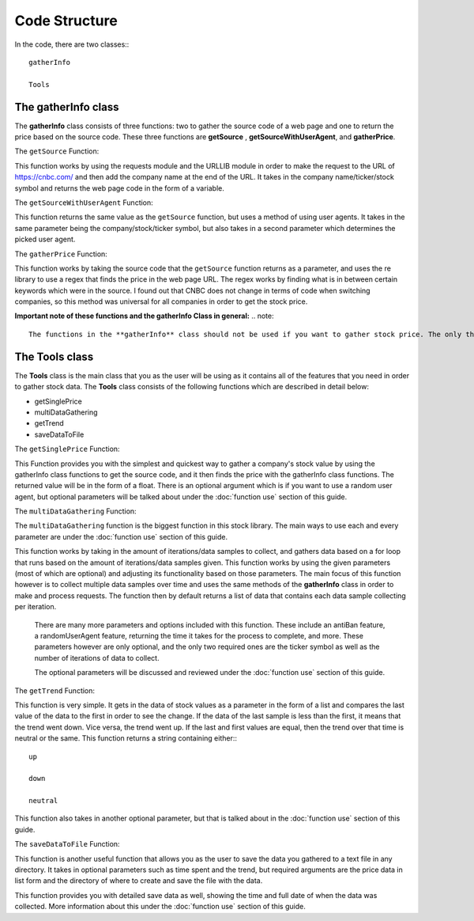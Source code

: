 Code Structure
==============

In the code, there are two classes:::

	gatherInfo

	Tools

The gatherInfo class
--------------------
The **gatherInfo** class consists of three functions: two to gather the source code of a web page and one to return the price based on the source code. These three functions are **getSource** , **getSourceWithUserAgent**, and **gatherPrice**.

The ``getSource`` Function:

This function works by using the requests module and the URLLIB module in order to make the request to the URL of https://cnbc.com/ and then add the company name at the end of the URL. It takes in the company name/ticker/stock symbol and returns the web page code in the form of a variable.

The ``getSourceWithUserAgent`` Function:

This function returns the same value as the ``getSource`` function, but uses a method of using user agents. It takes in the same parameter being the company/stock/ticker symbol, but also takes in a second parameter which determines the picked user agent.

The ``gatherPrice`` Function:

This function works by taking the source code that the ``getSource`` function returns as a parameter, and uses the re library to use a regex that finds the price in the web page URL. The regex works by finding what is in between certain keywords which were in the source. I found out that CNBC does not change in terms of code when switching companies, so this method was universal for all companies in order to get the stock price. 

**Important note of these functions and the gatherInfo Class in general:**
.. note::

   The functions in the **gatherInfo** class should not be used if you want to gather stock price. The only thing these functions do is make it easier to make and structure the functions under the **Tools** class, which combines these two functions together to make the tools you need. Feel free to use these functions if you would like to, though the **Tools** class covers the features that you will actually be using.



The Tools class
---------------
The **Tools** class is the main class that you as the user will be using as it contains all of the features that you need in order to gather stock data. The **Tools** class consists of the following functions which are described in detail below:

* getSinglePrice
* multiDataGathering
* getTrend
* saveDataToFile

The ``getSinglePrice`` Function:

This Function provides you with the simplest and quickest way to gather a company's stock value by using the gatherInfo class functions to get the source code, and it then finds the price with the gatherInfo class functions. The returned value will be in the form of a float. There is an optional argument which is if you want to use a random user agent, but optional parameters will be talked about under the :doc:`function use` section of this guide.

The ``multiDataGathering`` Function:

The ``multiDataGathering`` function is the biggest function in this stock library. The main ways to use each and every parameter are under the :doc:`function use` section of this guide.

This function works by taking in the amount of iterations/data samples to collect, and gathers data based on a for loop that runs based on the amount of iterations/data samples given. This function works by using the given parameters (most of which are optional) and adjusting its functionality based on those parameters. The main focus of this function however is to collect multiple data samples over time and uses the same methods of the **gatherInfo** class in order to make and process requests. The function then by default returns a list of data that contains each data sample collecting per iteration.
	
	There are many more parameters and options included with this function. These include an antiBan feature, a randomUserAgent feature, returning the time it takes for the process to complete, and more. These parameters however are only optional, and the only two required ones are the ticker symbol as well as the number of iterations of data to collect.
	
	The optional parameters will be discussed and reviewed under the :doc:`function use` section of this guide.

The ``getTrend`` Function:

This function is very simple. It gets in the data of stock values as a parameter in the form of a list and compares the last value of the data to the first in order to see the change. If the data of the last sample is less than the first, it means that the trend went down. Vice versa, the trend went up. If the last and first values are equal, then the trend over that time is neutral or the same. This function returns a string containing either:::
	
	up

	down
	
	neutral
	
This function also takes in another optional parameter, but that is talked about in the :doc:`function use` section of this guide.


The ``saveDataToFile`` Function:

This function is another useful function that allows you as the user to save the data you gathered to a text file in any directory. It takes in optional parameters such as time spent and the trend, but required arguments are the price data in list form and the directory of where to create and save the file with the data.

This function provides you with detailed save data as well, showing the time and full date of when the data was collected. More information about this under the :doc:`function use` section of this guide.